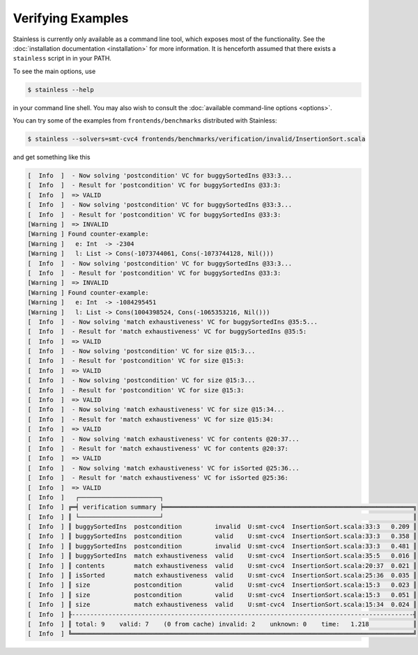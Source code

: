 .. _gettingstarted:

Verifying Examples
==================

Stainless is currently only available as a command line tool,
which exposes most of the functionality. See the
:doc:`installation documentation <installation>`
for more information. It is henceforth assumed that there
exists a ``stainless`` script in in your PATH.

To see the main options, use

.. code-block:: bash

  $ stainless --help

in your command line shell.
You may also wish to consult the :doc:`available command-line options <options>`.

You can try some of the examples from ``frontends/benchmarks``
distributed with Stainless:

.. code-block:: bash

  $ stainless --solvers=smt-cvc4 frontends/benchmarks/verification/invalid/InsertionSort.scala

and get something like this

.. code-block:: text

  [  Info  ]  - Now solving 'postcondition' VC for buggySortedIns @33:3...
  [  Info  ]  - Result for 'postcondition' VC for buggySortedIns @33:3:
  [  Info  ]  => VALID
  [  Info  ]  - Now solving 'postcondition' VC for buggySortedIns @33:3...
  [  Info  ]  - Result for 'postcondition' VC for buggySortedIns @33:3:
  [Warning ]  => INVALID
  [Warning ] Found counter-example:
  [Warning ]   e: Int  -> -2304
  [Warning ]   l: List -> Cons(-1073744061, Cons(-1073744128, Nil()))
  [  Info  ]  - Now solving 'postcondition' VC for buggySortedIns @33:3...
  [  Info  ]  - Result for 'postcondition' VC for buggySortedIns @33:3:
  [Warning ]  => INVALID
  [Warning ] Found counter-example:
  [Warning ]   e: Int  -> -1084295451
  [Warning ]   l: List -> Cons(1004398524, Cons(-1065353216, Nil()))
  [  Info  ]  - Now solving 'match exhaustiveness' VC for buggySortedIns @35:5...
  [  Info  ]  - Result for 'match exhaustiveness' VC for buggySortedIns @35:5:
  [  Info  ]  => VALID
  [  Info  ]  - Now solving 'postcondition' VC for size @15:3...
  [  Info  ]  - Result for 'postcondition' VC for size @15:3:
  [  Info  ]  => VALID
  [  Info  ]  - Now solving 'postcondition' VC for size @15:3...
  [  Info  ]  - Result for 'postcondition' VC for size @15:3:
  [  Info  ]  => VALID
  [  Info  ]  - Now solving 'match exhaustiveness' VC for size @15:34...
  [  Info  ]  - Result for 'match exhaustiveness' VC for size @15:34:
  [  Info  ]  => VALID
  [  Info  ]  - Now solving 'match exhaustiveness' VC for contents @20:37...
  [  Info  ]  - Result for 'match exhaustiveness' VC for contents @20:37:
  [  Info  ]  => VALID
  [  Info  ]  - Now solving 'match exhaustiveness' VC for isSorted @25:36...
  [  Info  ]  - Result for 'match exhaustiveness' VC for isSorted @25:36:
  [  Info  ]  => VALID
  [  Info  ]   ┌──────────────────────┐
  [  Info  ] ╔═╡ verification summary ╞════════════════════════════════════════════════════════════════════╗
  [  Info  ] ║ └──────────────────────┘                                                                    ║
  [  Info  ] ║ buggySortedIns  postcondition         invalid  U:smt-cvc4  InsertionSort.scala:33:3   0.209 ║
  [  Info  ] ║ buggySortedIns  postcondition         valid    U:smt-cvc4  InsertionSort.scala:33:3   0.358 ║
  [  Info  ] ║ buggySortedIns  postcondition         invalid  U:smt-cvc4  InsertionSort.scala:33:3   0.481 ║
  [  Info  ] ║ buggySortedIns  match exhaustiveness  valid    U:smt-cvc4  InsertionSort.scala:35:5   0.016 ║
  [  Info  ] ║ contents        match exhaustiveness  valid    U:smt-cvc4  InsertionSort.scala:20:37  0.021 ║
  [  Info  ] ║ isSorted        match exhaustiveness  valid    U:smt-cvc4  InsertionSort.scala:25:36  0.035 ║
  [  Info  ] ║ size            postcondition         valid    U:smt-cvc4  InsertionSort.scala:15:3   0.023 ║
  [  Info  ] ║ size            postcondition         valid    U:smt-cvc4  InsertionSort.scala:15:3   0.051 ║
  [  Info  ] ║ size            match exhaustiveness  valid    U:smt-cvc4  InsertionSort.scala:15:34  0.024 ║
  [  Info  ] ╟---------------------------------------------------------------------------------------------╢
  [  Info  ] ║ total: 9    valid: 7    (0 from cache) invalid: 2    unknown: 0    time:   1.218            ║
  [  Info  ] ╚═════════════════════════════════════════════════════════════════════════════════════════════╝


